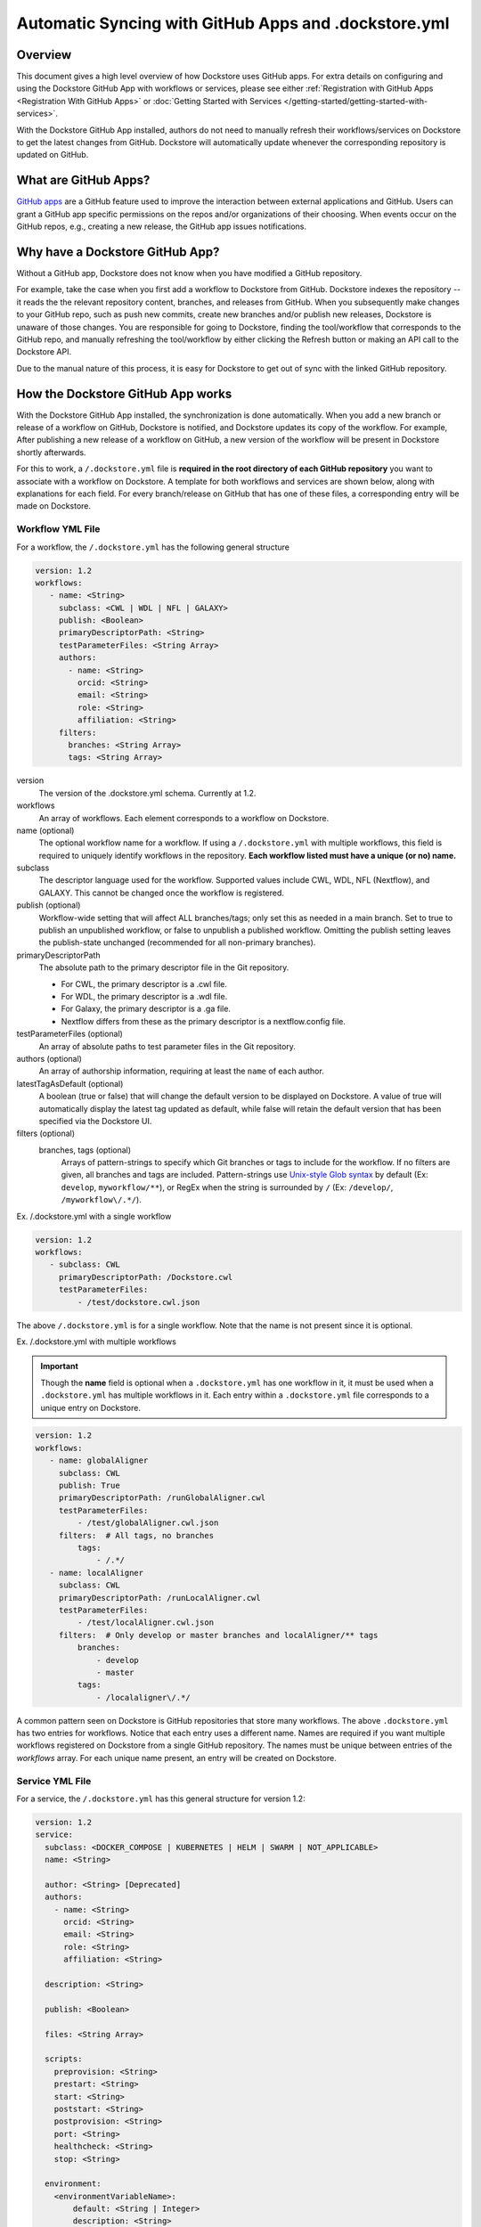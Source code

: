 ======================================================
Automatic Syncing with GitHub Apps and .dockstore.yml
======================================================
..
    TODO: update error handling section with info about checking lambda errors in UI https://github.com/dockstore/dockstore/issues/3530

Overview
--------

This document gives a high level overview of how Dockstore uses GitHub apps.
For extra details on configuring and using the Dockstore
GitHub App with workflows or services, please see either
:ref:`Registration with GitHub Apps <Registration With GitHub Apps>` or
:doc:`Getting Started with Services </getting-started/getting-started-with-services>`.

With the Dockstore GitHub App installed, authors do not need to manually refresh their
workflows/services on Dockstore to get the latest changes from GitHub. Dockstore will
automatically update whenever the corresponding repository is updated on GitHub.

What are GitHub Apps?
---------------------

`GitHub apps <https://developer.github.com/apps>`_ are a GitHub feature used to
improve the interaction between external applications and GitHub. Users can
grant a GitHub app specific permissions on the repos and/or
organizations of their choosing. When events occur on the GitHub repos, e.g.,
creating a new release, the GitHub app issues notifications.

Why have a Dockstore GitHub App?
--------------------------------

Without a GitHub app, Dockstore does not know when you have modified a GitHub
repository.

For example, take the case when you first add a workflow to Dockstore
from GitHub.  Dockstore indexes the repository -- it reads the the relevant
repository content, branches, and releases from GitHub. When you subsequently
make changes to your GitHub repo, such as push new commits, create new branches
and/or publish new releases, Dockstore is unaware of those changes. You are
responsible for going to Dockstore, finding the tool/workflow that corresponds
to the GitHub repo, and manually refreshing the tool/workflow by either clicking
the Refresh button or making an API call to the Dockstore API.

Due to the manual nature of this process, it is easy for Dockstore to get out of
sync with the linked GitHub repository.

How the Dockstore GitHub App works
----------------------------------

With the Dockstore GitHub App installed, the synchronization is done automatically. When
you add a new branch or release of a workflow on GitHub, Dockstore is notified,
and Dockstore updates its copy of the workflow. For example, After publishing a new release
of a workflow on GitHub, a new version of the workflow will be present in
Dockstore shortly afterwards.

For this to work, a ``/.dockstore.yml`` file is **required in the root directory of each GitHub repository** you want
to associate with a workflow on Dockstore. A template for both workflows and services are shown below,
along with explanations for each field. For every branch/release on GitHub that has one of these files, a corresponding entry
will be made on Dockstore.

Workflow YML File
++++++++++++++++++
For a workflow, the ``/.dockstore.yml`` has the following general structure

.. code:: yaml

   version: 1.2
   workflows:
      - name: <String>
        subclass: <CWL | WDL | NFL | GALAXY>
        publish: <Boolean>
        primaryDescriptorPath: <String>
        testParameterFiles: <String Array>
        authors:
          - name: <String>
            orcid: <String>
            email: <String>
            role: <String>
            affiliation: <String>
        filters:
          branches: <String Array>
          tags: <String Array>

version
    The version of the .dockstore.yml schema. Currently at 1.2.
workflows
    An array of workflows. Each element corresponds to a workflow on Dockstore.
name (optional)
    The optional workflow name for a workflow. If using a ``/.dockstore.yml`` with multiple workflows,
    this field is required to uniquely identify workflows in the repository.
    **Each workflow listed must have a unique (or no) name.**
subclass
    The descriptor language used for the workflow. Supported values include CWL, WDL, NFL (Nextflow), and GALAXY. This cannot be changed once the workflow is registered.
publish (optional)
    Workflow-wide setting that will affect ALL branches/tags; only set this as needed in a main branch.
    Set to true to publish an unpublished workflow, or false to unpublish a published workflow.
    Omitting the publish setting leaves the publish-state unchanged (recommended for all non-primary branches).
primaryDescriptorPath
    The absolute path to the primary descriptor file in the Git repository. 
    
    - For CWL, the primary descriptor is a .cwl file.
    - For WDL, the primary descriptor is a .wdl file.
    - For Galaxy, the primary descriptor is a .ga file.
    - Nextflow differs from these as the primary descriptor is a nextflow.config file.
testParameterFiles (optional)
    An array of absolute paths to test parameter files in the Git repository.
authors (optional)
    An array of authorship information, requiring at least the ``name`` of each author.
latestTagAsDefault (optional)
    A boolean (true or false) that will change the default version to be displayed on Dockstore. A value of true will automatically display the latest tag updated as default, while false will retain the default version that has been specified via the Dockstore UI.
filters (optional)
    branches, tags (optional)
        Arrays of pattern-strings to specify which Git branches or tags to include for the workflow.
        If no filters are given, all branches and tags are included.
        Pattern-strings use `Unix-style Glob syntax <https://docs.oracle.com/en/java/javase/11/docs/api/java.base/java/nio/file/FileSystem.html#getPathMatcher(java.lang.String)>`_ by default (Ex: ``develop``, ``myworkflow/**``),
        or RegEx when the string is surrounded by ``/`` (Ex: ``/develop/``, ``/myworkflow\/.*/``).

Ex. /.dockstore.yml with a single workflow

.. code:: yaml

   version: 1.2
   workflows:
      - subclass: CWL
        primaryDescriptorPath: /Dockstore.cwl
        testParameterFiles:
            - /test/dockstore.cwl.json

The above ``/.dockstore.yml`` is for a single workflow. Note that the name is not present since it is optional.

Ex. /.dockstore.yml with multiple workflows

.. important:: Though the **name** field is optional when a ``.dockstore.yml`` has one workflow in it,
    it must be used when a ``.dockstore.yml`` has multiple workflows in it. Each entry within a ``.dockstore.yml``
    file corresponds to a unique entry on Dockstore.

.. code:: yaml

   version: 1.2
   workflows:
      - name: globalAligner
        subclass: CWL
        publish: True
        primaryDescriptorPath: /runGlobalAligner.cwl
        testParameterFiles:
            - /test/globalAligner.cwl.json
        filters:  # All tags, no branches
            tags:
                - /.*/
      - name: localAligner
        subclass: CWL
        primaryDescriptorPath: /runLocalAligner.cwl
        testParameterFiles:
            - /test/localAligner.cwl.json
        filters:  # Only develop or master branches and localAligner/** tags
            branches:
                - develop
                - master
            tags:
                - /localaligner\/.*/

A common pattern seen on Dockstore is GitHub repositories that store many workflows. The above ``.dockstore.yml``
has two entries for workflows. Notice that each entry uses a different name. Names are required if you want 
multiple workflows registered on Dockstore from a single GitHub repository. The names must be unique between
entries of the `workflows` array. For each unique name present, an entry will be created on Dockstore.

Service YML File
+++++++++++++++++
For a service, the ``/.dockstore.yml`` has this general structure for version 1.2:

.. code:: yaml

    version: 1.2
    service:
      subclass: <DOCKER_COMPOSE | KUBERNETES | HELM | SWARM | NOT_APPLICABLE>
      name: <String>

      author: <String> [Deprecated]
      authors:
        - name: <String>
          orcid: <String>
          email: <String>
          role: <String>
          affiliation: <String>

      description: <String>

      publish: <Boolean>

      files: <String Array>

      scripts:
        preprovision: <String>
        prestart: <String>
        start: <String>
        poststart: <String>
        postprovision: <String>
        port: <String>
        healthcheck: <String>
        stop: <String>

      environment:
        <environmentVariableName>:
            default: <String | Integer>
            description: <String>

      data:
        <datasetName>:
            targetDirectory: <String>
            files:
                <name>:
                    description: <String>

      filters:
        branches: <String Array>
        tags: <String Array>

version
    The version of the .dockstore.yml schema which is currently at 1.2.
service
    Used to describe a single service.
subclass
    Indicates which container system will be used for your service.
name
    Optional name for your service.
authors
    Optional array of authorship information, requiring at least the ``name`` of each author.
description
    Optional description for your service
publish
    Optional service-wide setting that will affect ALL branches/tags; only set this as needed in a main branch.
    Set to true to publish an unpublished workflow, or false to unpublish a published workflow.
    Omitting the publish setting leaves the publish-state unchanged (recommended for all non-primary branches).
files
    An array of files Dockstore will index from your GitHub repo. Wildcards are not supported.
scripts
    This section description the scripts that the service launcher will execute. Can only be used with the following keys: preprovision, prestart, start, postprovision, port, healthcheck, and stop. They can filled with either the name of the script file or the commands that need to be ran for each portion.
preprovision
    (Optional) Invoked before any data has been downloaded and some initialization is required.
prestart
    (Optional) Executed after data has been downloaded locally, but before service has started (see the data section)
start
    Starts up the service.
poststart
    (Optional) Associated script will run after the service has started
postprovision
    (Optional) After the service has been started. This might be invoked multiple times, e.g., if the user decides to load multiple sets of data.
port
    (Optional) Which port the service is exposing. This provides a generic way for the tool to know which port is being exposed, e.g., to reverse proxy it.
healthcheck
    (Optional) exit code of 0 if service is running normally, non-0 otherwise.
stop
    (Optional) stops the service
environment
    This section describes environment variables that the launcher is responsible for passing to any scripts that it invokes. The names must be valid environment variable names. Users can specify the values of the parameters in the input parameter JSON (see below). These variables are service-specific, i.e., the service creator decides what values, if any, to expose as environment variables. For every environment variable, you must give it a name and you can optionally give them a default value and description.
data
    This section describes data that should be provisioned locally for use by the service. The service launcher is responsible for provisioning the data. You can create as many keys as you need where each key is the name of a dataset. For every key you create, you must give a target directory (path will be relative) to indicate where the files should be downloaded to. You must also give an array of files as a key and provide the name of each file. You can optionally provide a description of each file.
filters
    branches, tags
        (Optional) Arrays of pattern-strings to specify which Git branches or tags to include for the service.
        If no filters are given, all branches and tags are included.
        Pattern-strings use `Unix-style Glob syntax <https://docs.oracle.com/en/java/javase/11/docs/api/java.base/java/nio/file/FileSystem.html#getPathMatcher(java.lang.String)>`_ by default (Ex: ``develop``, ``myworkflow/**``),
        or RegEx when the string is surrounded by ``/`` (Ex: ``/develop/``, ``/myworkflow\/.*/``).

It's important to note that we originally released our services tutorial using version 1.1 of the ``/.dockstore.yml`` file. For more info on
services and registering them, check out our :doc:`Getting Started with Services </getting-started/getting-started-with-services>` which has been updated to use 1.2.


Error Handling
----------------------------------
Since Dockstore relies on GitHub to tell us when changes have been made on GitHub, there are chances that the message gets lost or delayed.
Typically, Dockstore reacts within seconds of a change being made on GitHub, however service disruptions can delay this to a few minutes.
If a message were to get lost, unfortunately you will need to push to GitHub again. Currently, there is no way to tell on Dockstore whether
a GitHub message was delayed or lost. We recommend waiting a few minutes and then trying to push again. This will be changed in the future.

Another error that could occur is that we received the message from GitHub, however the ``/.dockstore.yml`` is invalid. If we cannot read the 
file, then we do not know which workflow or service to associate the error with. For now, please ensure that your file is a valid YAML file and
compare it with our examples/documentation to confirm that you filled it in correctly. In the future we plan to have a system in place where
users can keep track of these GitHub events and resulting action taken by Dockstore, even if the message was succesfully handled.

Another possible issue is that we received the message from GitHub, but the user who triggered the message event is not registered on Dockstore with
the corresponding GitHub account. This is only an issue if the workflow or service does not already exist on Dockstore. When creating new workflows and
services, we need to be able to associate them with a user. If the workflow or service already exists on Dockstore, then this error will not occur and the 
version will be properly added/updated/deleted on Dockstore.

As always, you can reach out to our team on our `discussion forum <https://discuss.dockstore.org/>`_ to discuss any issues you are facing.

See Also
--------

- :doc:`Getting Started with Services </getting-started/getting-started-with-services>`
- :doc:`Getting Started with Workflows </getting-started/dockstore-workflows>`

.. discourse::
       :topic_identifier: 2240
